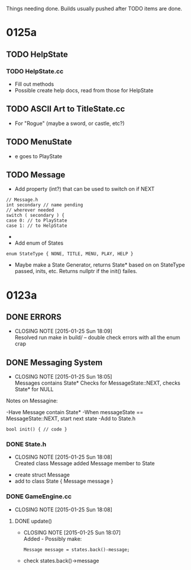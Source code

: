 Things needing done. Builds usually pushed after TODO items are done.

* 0125a
** TODO HelpState
*** TODO HelpState.cc
- Fill out methods
- Possible create help docs, read from those for HelpState
** TODO ASCII Art to TitleState.cc
- For "Rogue" (maybe a sword, or castle, etc?)
** TODO MenuState
- e goes to PlayState
** TODO Message
- Add property (int?) that can be used to switch on if NEXT
#+BEGIN_SRC C++
// Message.h
int secondary // name pending
// wherever needed
switch ( secondary ) {
case 0: // to PlayState
case 1: // to HelpState
#+END_SRC
- * OR *
- Add enum of States
#+BEGIN_SRC C++
enum StateType { NONE, TITLE, MENU, PLAY, HELP }
#+END_SRC
- Maybe make a State Generator, returns State* based on on StateType passed,
 inits, etc. Returns nullptr if the init() failes.

* 0123a
** DONE ERRORS
   CLOSED: [2015-01-25 Sun 18:09]
   - CLOSING NOTE [2015-01-25 Sun 18:09] \\
     Resolved
	run make in build/ -- double check errors with all the enum crap

** DONE Messaging System
   CLOSED: [2015-01-25 Sun 18:05]
   - CLOSING NOTE [2015-01-25 Sun 18:05] \\
     Messages contains State*
     Checks for MessageState::NEXT, checks State* for NULL
  Notes on Messagine:

-Have Message contain State*
-When messageState == MessageState::NEXT, start next state
-Add to State.h
#+BEGIN_SRC C++
bool init() { // code }
#+END_SRC

*** DONE State.h
    CLOSED: [2015-01-25 Sun 18:08]
    - CLOSING NOTE [2015-01-25 Sun 18:08] \\
      Created class Message
      added Message member to State
- create struct Message
- add to class State { Message message }
*** DONE GameEngine.cc
    CLOSED: [2015-01-25 Sun 18:08]
    - CLOSING NOTE [2015-01-25 Sun 18:08]
**** DONE update()
     CLOSED: [2015-01-25 Sun 18:07]
     - CLOSING NOTE [2015-01-25 Sun 18:07] \\
       Added - Possibly make:
       #+BEGIN_SRC C++
       Message message = states.back()-message;
       #+END_SRC
- check states.back()->message 

